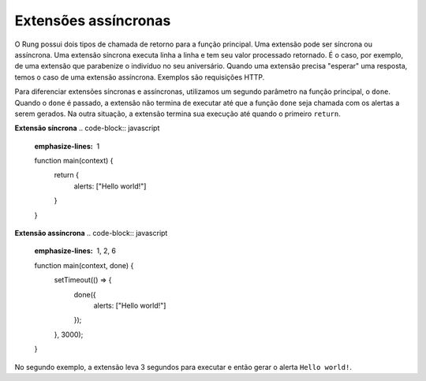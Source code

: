 .. _async_extensions:

=====================
Extensões assíncronas
=====================

O Rung possui dois tipos de chamada de retorno para a função principal. Uma
extensão pode ser síncrona ou assíncrona. Uma extensão síncrona executa linha
a linha e tem seu valor processado retornado. É o caso, por exemplo, de uma
extensão que parabenize o indivíduo no seu aniversário. Quando uma extensão
precisa "esperar" uma resposta, temos o caso de uma extensão assíncrona.
Exemplos são requisições HTTP.

Para diferenciar extensões síncronas e assíncronas, utilizamos um segundo
parâmetro na função principal, o ``done``. Quando o ``done`` é passado, a
extensão não termina de executar até que a função ``done`` seja chamada com os
alertas a serem gerados. Na outra situação, a extensão termina sua execução até
quando o primeiro ``return``.


**Extensão síncrona**
.. code-block:: javascript
   :emphasize-lines: 1

   function main(context) {
       return {
           alerts: ["Hello world!"]
       }
   }

**Extensão assíncrona**
.. code-block:: javascript
   :emphasize-lines: 1, 2, 6

   function main(context, done) {
       setTimeout(() => {
           done({
               alerts: ["Hello world!"]
           });
       }, 3000);
   }

No segundo exemplo, a extensão leva 3 segundos para executar e então gerar o
alerta ``Hello world!``.